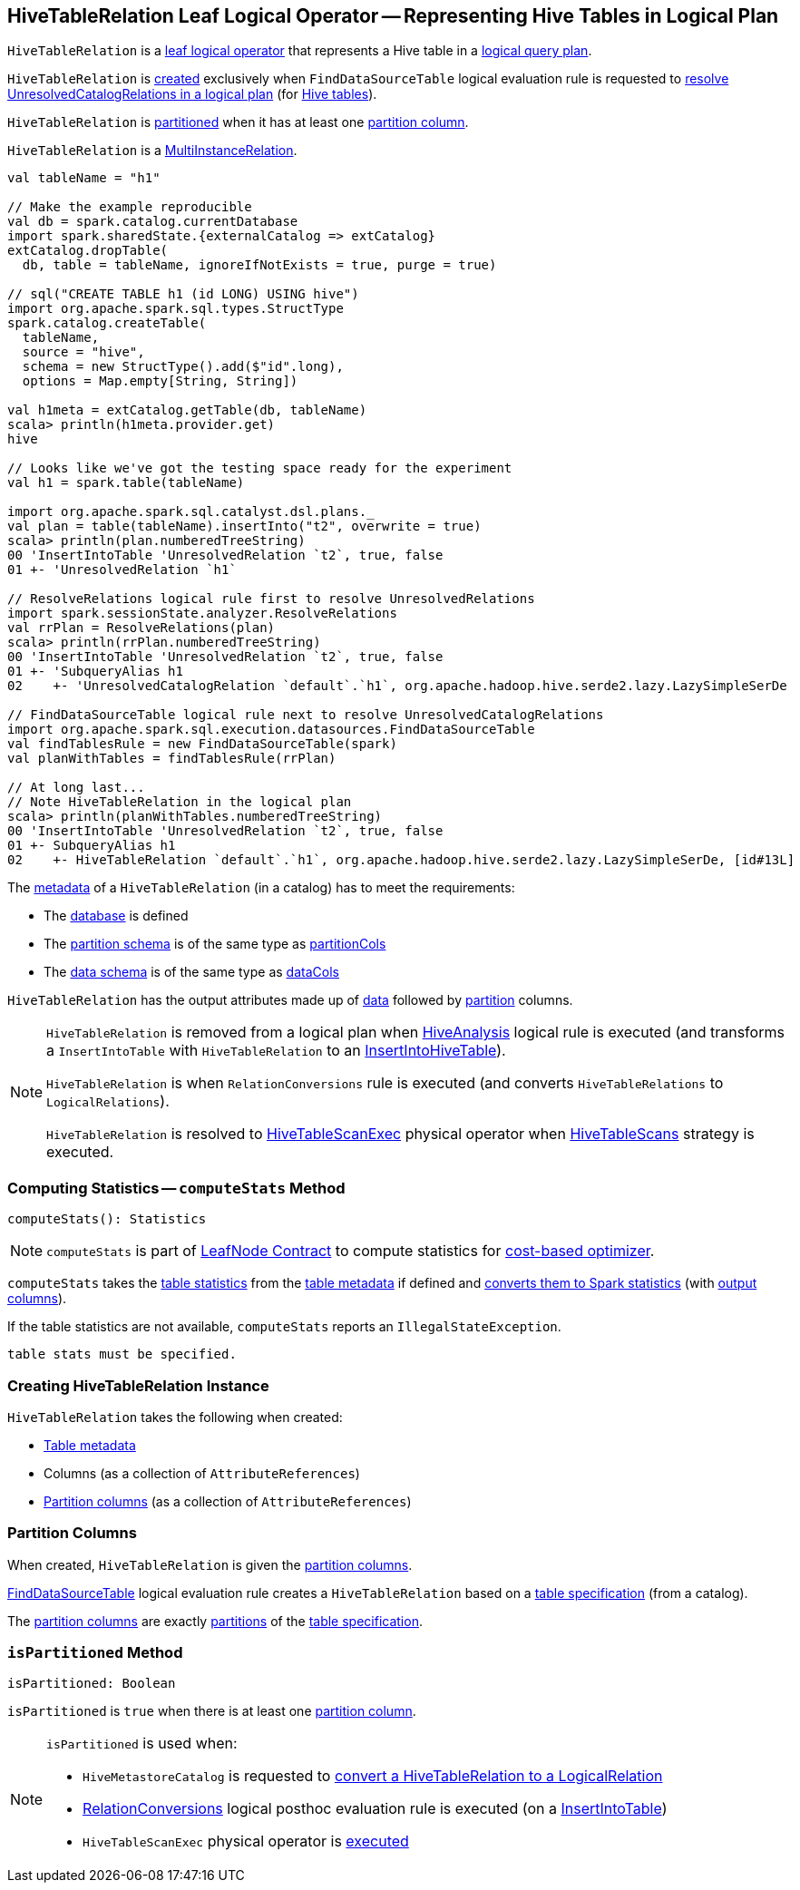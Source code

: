 == [[HiveTableRelation]] HiveTableRelation Leaf Logical Operator -- Representing Hive Tables in Logical Plan

`HiveTableRelation` is a link:spark-sql-LogicalPlan-LeafNode.adoc[leaf logical operator] that represents a Hive table in a link:spark-sql-LogicalPlan.adoc[logical query plan].

`HiveTableRelation` is <<creating-instance, created>> exclusively when `FindDataSourceTable` logical evaluation rule is requested to link:spark-sql-Analyzer-FindDataSourceTable.adoc#apply[resolve UnresolvedCatalogRelations in a logical plan] (for link:spark-sql-Analyzer-FindDataSourceTable.adoc#readHiveTable[Hive tables]).

`HiveTableRelation` is <<isPartitioned, partitioned>> when it has at least one <<partitionCols, partition column>>.

[[MultiInstanceRelation]]
`HiveTableRelation` is a link:spark-sql-MultiInstanceRelation.adoc[MultiInstanceRelation].

[source, scala]
----
val tableName = "h1"

// Make the example reproducible
val db = spark.catalog.currentDatabase
import spark.sharedState.{externalCatalog => extCatalog}
extCatalog.dropTable(
  db, table = tableName, ignoreIfNotExists = true, purge = true)

// sql("CREATE TABLE h1 (id LONG) USING hive")
import org.apache.spark.sql.types.StructType
spark.catalog.createTable(
  tableName,
  source = "hive",
  schema = new StructType().add($"id".long),
  options = Map.empty[String, String])

val h1meta = extCatalog.getTable(db, tableName)
scala> println(h1meta.provider.get)
hive

// Looks like we've got the testing space ready for the experiment
val h1 = spark.table(tableName)

import org.apache.spark.sql.catalyst.dsl.plans._
val plan = table(tableName).insertInto("t2", overwrite = true)
scala> println(plan.numberedTreeString)
00 'InsertIntoTable 'UnresolvedRelation `t2`, true, false
01 +- 'UnresolvedRelation `h1`

// ResolveRelations logical rule first to resolve UnresolvedRelations
import spark.sessionState.analyzer.ResolveRelations
val rrPlan = ResolveRelations(plan)
scala> println(rrPlan.numberedTreeString)
00 'InsertIntoTable 'UnresolvedRelation `t2`, true, false
01 +- 'SubqueryAlias h1
02    +- 'UnresolvedCatalogRelation `default`.`h1`, org.apache.hadoop.hive.serde2.lazy.LazySimpleSerDe

// FindDataSourceTable logical rule next to resolve UnresolvedCatalogRelations
import org.apache.spark.sql.execution.datasources.FindDataSourceTable
val findTablesRule = new FindDataSourceTable(spark)
val planWithTables = findTablesRule(rrPlan)

// At long last...
// Note HiveTableRelation in the logical plan
scala> println(planWithTables.numberedTreeString)
00 'InsertIntoTable 'UnresolvedRelation `t2`, true, false
01 +- SubqueryAlias h1
02    +- HiveTableRelation `default`.`h1`, org.apache.hadoop.hive.serde2.lazy.LazySimpleSerDe, [id#13L]
----

The link:spark-sql-CatalogTable.adoc[metadata] of a `HiveTableRelation` (in a catalog) has to meet the requirements:

* The link:spark-sql-CatalogTable.adoc#identifier[database] is defined
* The link:spark-sql-CatalogTable.adoc#partitionSchema[partition schema] is of the same type as <<partitionCols, partitionCols>>
* The link:spark-sql-CatalogTable.adoc#dataSchema[data schema] is of the same type as <<dataCols, dataCols>>

[[output]]
`HiveTableRelation` has the output attributes made up of <<dataCols, data>> followed by <<partitionCols, partition>> columns.

[NOTE]
====
`HiveTableRelation` is removed from a logical plan when link:spark-sql-Analyzer-HiveAnalysis.adoc#apply[HiveAnalysis] logical rule is executed (and transforms a `InsertIntoTable` with `HiveTableRelation` to an link:spark-sql-LogicalPlan-InsertIntoHiveTable.adoc[InsertIntoHiveTable]).

`HiveTableRelation` is when `RelationConversions` rule is executed (and converts `HiveTableRelations` to `LogicalRelations`).

`HiveTableRelation` is resolved to link:hive/HiveTableScanExec.adoc[HiveTableScanExec] physical operator when link:spark-sql-SparkStrategy-HiveTableScans.adoc#apply[HiveTableScans] strategy is executed.
====

=== [[computeStats]] Computing Statistics -- `computeStats` Method

[source, scala]
----
computeStats(): Statistics
----

NOTE: `computeStats` is part of link:spark-sql-LogicalPlan-LeafNode.adoc#computeStats[LeafNode Contract] to compute statistics for link:spark-sql-cost-based-optimization.adoc[cost-based optimizer].

`computeStats` takes the link:spark-sql-CatalogTable.adoc#stats[table statistics] from the <<tableMeta, table metadata>> if defined and link:spark-sql-CatalogStatistics.adoc#toPlanStats[converts them to Spark statistics] (with <<output, output columns>>).

If the table statistics are not available, `computeStats` reports an `IllegalStateException`.

```
table stats must be specified.
```

=== [[creating-instance]] Creating HiveTableRelation Instance

`HiveTableRelation` takes the following when created:

* [[tableMeta]] link:spark-sql-CatalogTable.adoc[Table metadata]
* [[dataCols]] Columns (as a collection of `AttributeReferences`)
* [[partitionCols]] <<partition-columns, Partition columns>> (as a collection of `AttributeReferences`)

=== [[partition-columns]] Partition Columns

When created, `HiveTableRelation` is given the <<partitionCols, partition columns>>.

link:spark-sql-Analyzer-FindDataSourceTable.adoc[FindDataSourceTable] logical evaluation rule creates a `HiveTableRelation` based on a link:spark-sql-CatalogTable.adoc[table specification] (from a catalog).

The <<partitionCols, partition columns>> are exactly link:spark-sql-CatalogTable.adoc#partitionSchema[partitions] of the link:spark-sql-CatalogTable.adoc[table specification].

=== [[isPartitioned]] `isPartitioned` Method

[source, scala]
----
isPartitioned: Boolean
----

`isPartitioned` is `true` when there is at least one <<partitionCols, partition column>>.

[NOTE]
====
`isPartitioned` is used when:

* `HiveMetastoreCatalog` is requested to link:HiveMetastoreCatalog.adoc#convertToLogicalRelation[convert a HiveTableRelation to a LogicalRelation]

* link:spark-sql-Analyzer-RelationConversions.adoc[RelationConversions] logical posthoc evaluation rule is executed (on a link:spark-sql-Analyzer-RelationConversions.adoc#apply-InsertIntoTable[InsertIntoTable])

* `HiveTableScanExec` physical operator is link:hive/HiveTableScanExec.adoc#doExecute[executed]
====
